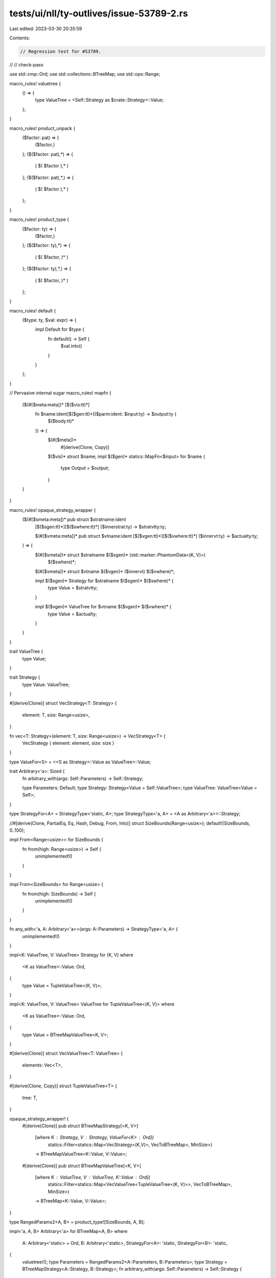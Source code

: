 tests/ui/nll/ty-outlives/issue-53789-2.rs
=========================================

Last edited: 2023-03-30 20:35:59

Contents:

.. code-block:: rs

    // Regression test for #53789.
//
// check-pass

use std::cmp::Ord;
use std::collections::BTreeMap;
use std::ops::Range;

macro_rules! valuetree {
    () => {
        type ValueTree = <Self::Strategy as $crate::Strategy>::Value;
    };
}

macro_rules! product_unpack {
    ($factor: pat) => {
        ($factor,)
    };
    ($($factor: pat),*) => {
        ( $( $factor ),* )
    };
    ($($factor: pat),*,) => {
        ( $( $factor ),* )
    };
}

macro_rules! product_type {
    ($factor: ty) => {
        ($factor,)
    };
    ($($factor: ty),*) => {
        ( $( $factor, )* )
    };
    ($($factor: ty),*,) => {
        ( $( $factor, )* )
    };
}

macro_rules! default {
    ($type: ty, $val: expr) => {
        impl Default for $type {
            fn default() -> Self {
                $val.into()
            }
        }
    };
}

// Pervasive internal sugar
macro_rules! mapfn {
    ($(#[$meta:meta])* [$($vis:tt)*]
     fn $name:ident[$($gen:tt)*]($parm:ident: $input:ty) -> $output:ty {
         $($body:tt)*
     }) => {
        $(#[$meta])*
            #[derive(Clone, Copy)]
        $($vis)* struct $name;
        impl $($gen)* statics::MapFn<$input> for $name {
            type Output = $output;
        }
    }
}

macro_rules! opaque_strategy_wrapper {
    ($(#[$smeta:meta])* pub struct $stratname:ident
     [$($sgen:tt)*][$($swhere:tt)*]
     ($innerstrat:ty) -> $stratvtty:ty;

     $(#[$vmeta:meta])* pub struct $vtname:ident
     [$($vgen:tt)*][$($vwhere:tt)*]
     ($innervt:ty) -> $actualty:ty;
    ) => {
        $(#[$smeta])* struct $stratname $($sgen)* (std::marker::PhantomData<(K, V)>)
            $($swhere)*;

        $(#[$vmeta])* struct $vtname $($vgen)* ($innervt) $($vwhere)*;

        impl $($sgen)* Strategy for $stratname $($sgen)* $($swhere)* {
            type Value = $stratvtty;
        }

        impl $($vgen)* ValueTree for $vtname $($vgen)* $($vwhere)* {
            type Value = $actualty;
        }
    }
}

trait ValueTree {
    type Value;
}

trait Strategy {
    type Value: ValueTree;
}

#[derive(Clone)]
struct VecStrategy<T: Strategy> {
    element: T,
    size: Range<usize>,
}

fn vec<T: Strategy>(element: T, size: Range<usize>) -> VecStrategy<T> {
    VecStrategy { element: element, size: size }
}

type ValueFor<S> = <<S as Strategy>::Value as ValueTree>::Value;

trait Arbitrary<'a>: Sized {
    fn arbitrary_with(args: Self::Parameters) -> Self::Strategy;

    type Parameters: Default;
    type Strategy: Strategy<Value = Self::ValueTree>;
    type ValueTree: ValueTree<Value = Self>;
}

type StrategyFor<A> = StrategyType<'static, A>;
type StrategyType<'a, A> = <A as Arbitrary<'a>>::Strategy;

//#[derive(Clone, PartialEq, Eq, Hash, Debug, From, Into)]
struct SizeBounds(Range<usize>);
default!(SizeBounds, 0..100);

impl From<Range<usize>> for SizeBounds {
    fn from(high: Range<usize>) -> Self {
        unimplemented!()
    }
}

impl From<SizeBounds> for Range<usize> {
    fn from(high: SizeBounds) -> Self {
        unimplemented!()
    }
}

fn any_with<'a, A: Arbitrary<'a>>(args: A::Parameters) -> StrategyType<'a, A> {
    unimplemented!()
}

impl<K: ValueTree, V: ValueTree> Strategy for (K, V)
where
    <K as ValueTree>::Value: Ord,
{
    type Value = TupleValueTree<(K, V)>;
}

impl<K: ValueTree, V: ValueTree> ValueTree for TupleValueTree<(K, V)>
where
    <K as ValueTree>::Value: Ord,
{
    type Value = BTreeMapValueTree<K, V>;
}

#[derive(Clone)]
struct VecValueTree<T: ValueTree> {
    elements: Vec<T>,
}

#[derive(Clone, Copy)]
struct TupleValueTree<T> {
    tree: T,
}

opaque_strategy_wrapper! {
    #[derive(Clone)]
    pub struct BTreeMapStrategy[<K, V>]
        [where K : Strategy, V : Strategy, ValueFor<K> : Ord](
            statics::Filter<statics::Map<VecStrategy<(K,V)>,
            VecToBTreeMap>, MinSize>)
        -> BTreeMapValueTree<K::Value, V::Value>;

    #[derive(Clone)]
    pub struct BTreeMapValueTree[<K, V>]
        [where K : ValueTree, V : ValueTree, K::Value : Ord](
            statics::Filter<statics::Map<VecValueTree<TupleValueTree<(K, V)>>,
            VecToBTreeMap>, MinSize>)
        -> BTreeMap<K::Value, V::Value>;
}

type RangedParams2<A, B> = product_type![SizeBounds, A, B];

impl<'a, A, B> Arbitrary<'a> for BTreeMap<A, B>
where
    A: Arbitrary<'static> + Ord,
    B: Arbitrary<'static>,
    StrategyFor<A>: 'static,
    StrategyFor<B>: 'static,
{
    valuetree!();
    type Parameters = RangedParams2<A::Parameters, B::Parameters>;
    type Strategy = BTreeMapStrategy<A::Strategy, B::Strategy>;
    fn arbitrary_with(args: Self::Parameters) -> Self::Strategy {
        let product_unpack![range, a, b] = args;
        btree_map(any_with::<A>(a), any_with::<B>(b), range.into())
    }
}

#[derive(Clone, Copy)]
struct MinSize(usize);

mapfn! {
    [] fn VecToBTreeMap[<K : Ord, V>]
        (vec: Vec<(K, V)>) -> BTreeMap<K, V>
    {
        vec.into_iter().collect()
    }
}

fn btree_map<K: Strategy + 'static, V: Strategy + 'static>(
    key: K,
    value: V,
    size: Range<usize>,
) -> BTreeMapStrategy<K, V>
where
    ValueFor<K>: Ord,
{
    unimplemented!()
}

mod statics {
    pub(super) trait MapFn<T> {
        type Output;
    }

    #[derive(Clone)]
    pub struct Filter<S, F> {
        source: S,
        fun: F,
    }

    impl<S, F> Filter<S, F> {
        pub fn new(source: S, whence: String, filter: F) -> Self {
            unimplemented!()
        }
    }

    #[derive(Clone)]
    pub struct Map<S, F> {
        source: S,
        fun: F,
    }

    impl<S, F> Map<S, F> {
        pub fn new(source: S, fun: F) -> Self {
            unimplemented!()
        }
    }
}

fn main() {}



